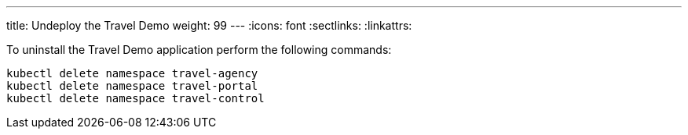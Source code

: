 ---
title: Undeploy the Travel Demo
weight: 99
---
:icons: font
:sectlinks:
:linkattrs:

To uninstall the Travel Demo application perform the following commands:

[source,bash]
----
kubectl delete namespace travel-agency
kubectl delete namespace travel-portal
kubectl delete namespace travel-control
----
